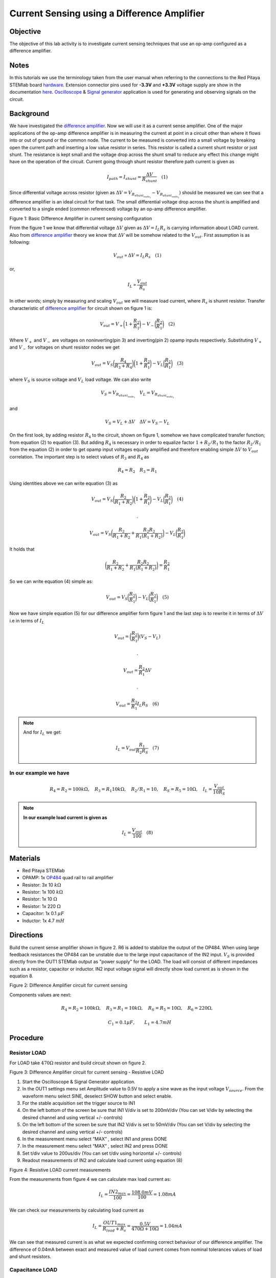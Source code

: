 Current Sensing using a Difference Amplifier
#############################################


Objective
__________

The objective of this lab activity is to investigate current sensing techniques that use an op-amp configured as a difference amplifier. 

Notes
_____

.. _hardware: http://redpitaya.readthedocs.io/en/latest/doc/developerGuide/125-10/top.html
.. _here: http://redpitaya.readthedocs.io/en/latest/doc/developerGuide/125-14/extent.html#extension-connector-e2
.. _Oscilloscope: http://redpitaya.readthedocs.io/en/latest/doc/appsFeatures/apps-featured/oscSigGen/osc.html
.. _Signal: http://redpitaya.readthedocs.io/en/latest/doc/appsFeatures/apps-featured/oscSigGen/osc.html
.. _generator: http://redpitaya.readthedocs.io/en/latest/doc/appsFeatures/apps-featured/oscSigGen/osc.html
.. _amplifier: http://red-pitaya-active-learning.readthedocs.io/en/latest/Activity16_DifferenceAmplifier.html#difference-amplifier
.. _difference: http://red-pitaya-active-learning.readthedocs.io/en/latest/Activity16_DifferenceAmplifier.html#difference-amplifier
.. _OP484: http://www.analog.com/media/en/technical-documentation/data-sheets/OP184_284_484.pdf

In this tutorials we use the terminology taken from the user manual when referring to the connections to the Red Pitaya STEMlab board hardware_.
Extension connector pins used for **-3.3V** and **+3.3V** voltage supply are show in the documentation here_. 
Oscilloscope_ & Signal_ generator_ application is used for generating and observing signals on the circuit.

Background
__________


We have investigated the difference_ amplifier_. Now we will use it as a current sense amplifier. One of the major applications of the op-amp difference amplifier is in measuring the current at point in a circuit other than where it flows into or out of ground or the common node. The current to be measured is converted into a small voltage by breaking open the current path and inserting a low value resistor in series. This resistor is called a current shunt resistor or just shunt. The resistance is kept small and the voltage drop across the shunt small to reduce any effect this change might have on the operation of the circuit. 
Current going through shunt resistor therefore path current is given as

.. math::
     
    I_{path} = I_{shunt} = \frac{\Delta V}{R_{shunt}} \quad (1)

Since differential voltage across resistor (given as :math:`\Delta V = V_{R_{shunt_{node_1}}}-V_{R_{shunt_{node_2}}})` should be measured we can see that a difference amplifier is an ideal circuit for that task. The small differential voltage drop across the shunt is amplified and converted to a single ended (common referenced) voltage by an op-amp difference amplifier.

.. image:: img/Activity_17_Fig_1.png

Figure 1: Basic Difference Amplifier in current sensing configuration


From the figure 1 we know that differential voltage :math:`\Delta V` given as :math:`\Delta V = I_L R_s` is carrying information about LOAD current. Also from difference_ amplifier_ theory we know that :math:`\Delta V` will be somehow related to the :math:`V_{out}`.
First assumption is as following:

.. math::
    V_{out} \propto \Delta V = I_L R_s  \quad (1)

or,

.. math::
    I_L \propto \frac{V_{out}}{R_s}

.. math::


In other words; simply by measuring and scaling :math:`V_{out}` we will measure load current,
where :math:`R_{s}` is shunnt resistor.
Transfer characteristic of difference_ amplifier_  for circuit shown on figure 1 is:

.. math::	
	 V_{out} = V_+ \bigg( 1 + \frac{R_2}{R_1} \bigg) - V_- \bigg(\frac{R_2}{R_1} \bigg) \quad (2)

Where :math:`V_{+}` and :math:`V_{-}` are voltages on noninverting(pin 3) and inverting(pin 2) opamp inputs respectively.
Substituting :math:`V_{+}` and :math:`V_{-}` for voltages on shunt resistor nodes we get

.. math::	
	 V_{out} = V_S \bigg( \frac{R_4}{R_3+R_4}\bigg) \bigg( 1 + \frac{R_2}{R_1} \bigg) - V_L \bigg(\frac{R_2}{R_1} \bigg) \quad (3)

where :math:`V_S` is source voltage and :math:`V_L` load voltage. We can also write

.. math::	
	  V_S = V_{R_{shunt_{node_1}}} \quad V_L = V_{R_{shunt_{node_2}}}

and 

.. math::	
	  V_S = V_L + \Delta V  \quad   \Delta V= V_S - V_L

On the first look, by adding resistor :math:`R_4`  to the circuit, shown on figure 1, somehow we have complicated transfer function; from equation (2) to equation (3).
But adding :math:`R_4`  is necessary in order to equalize factor :math:`1+R_2/R_1` to the factor :math:`R_2/R_1` from the equation (2) in order to get opamp input voltages equally amplified and therefore enabling  simple :math:`\Delta V`  to :math:`V_{out}` correlation.
The important step is to select values of :math:`R_3` and :math:`R_4` as

.. math::	
	  R_4=R_2  \quad   R_3=R_1

Using identities above we can write equation (3) as  

.. math::	
	 V_{out} = V_S \bigg( \frac{R_2}{R_1+R_2}\bigg) \bigg( 1 + \frac{R_2}{R_1} \bigg) - V_L \bigg(\frac{R_2}{R_1} \bigg) \quad (4)
	 
	 .

	 V_{out} = V_S \bigg( \frac{R_2}{R_1+R_2} + \frac{R_2R_2}{R_1(R_1+R_2)} \bigg) - V_L \bigg(\frac{R_2}{R_1} \bigg) 

It holds that

.. math::
     \bigg( \frac{R_2}{R_1+R_2} + \frac{R_2R_2}{R_1(R_1+R_2)} \bigg) = \frac{R_2}{R_1} 

So we can write equation (4) simple as:

.. math::	
	 V_{out} = V_S \bigg(\frac{R_2}{R_1} \bigg) - V_L \bigg(\frac{R_2}{R_1} \bigg) \quad (5)

Now we have simple equation (5) for our difference amplifier form figure 1 and the last step is to rewrite it in terms of  :math:`\Delta V` i.e in terms of :math:`I_L`

.. math::	
	 V_{out} = \bigg(\frac{R_2}{R_1} \bigg) (V_S- V_L) 

	 .

     V_{out} = \frac{R_2}{R_1} \Delta V

     .

     V_{out} =  \frac{R_2}{R_1}  I_L R_S \quad (6)


.. note::

    And for :math:`I_L` we get:

    .. math::	

        I_L = V_{out} \frac{R_1}{R_2 R_S}  \quad (7)


**In our example we have**
---------------------------

.. math::	
	 R_4=R_2 = 100k \Omega , \quad  R_3=R_1 10k \Omega , \quad R_2/R_1=10 , \quad R_S = R_5 = 10 \Omega , \quad I_L = \frac{V_{out}}{10 R_S}  
	      
	           
.. note::
     **In our example load current is given as**

      .. math::
          I_L = \frac{V_{out}}{100}  \quad (8)
 
Materials
__________

- Red Pitaya STEMlab 
- OPAMP:     1x OP484_ quad rail to rail amplifier 
- Resistor:  3x 10 :math:`k \Omega`
- Resistor:  1x 100 :math:`k \Omega`
- Resistor:  1x 10 :math:`\Omega`
- Resistor:  1x 220 :math:`\Omega`
- Capacitor: 1x 0.1 :math:`\mu F`
- Inductor:  1x 4.7 :math:`mH`

Directions
____________

Build the current sense amplifier shown in figure 2. R6 is added to stabilize the output of the OP484. When using large feedback resistances the OP484 can be unstable due to the large input capacitance of the IN2 input. :math:`V_{S}` is provided directly from the OUT1 STEMlab output as "power supply" for the LOAD.
The load will consist of different impedances such as a resistor, capacitor or inductor. 
IN2 input voltage signal will directly show load current as is shown in the equation 8.


.. image:: img/Activity_17_Fig_2.png

Figure 2: Difference Amplifier circuit for current sensing

Components values are next:

.. math::
     
     R_4=R_2 = 100k \Omega , \quad  R_3=R_1 = 10k \Omega ,  \quad R_S = R_5 = 10 \Omega , \quad R_6 = 220 \Omega ,

     \quad C_1 = 0.1 \mu F , \quad \quad L_1 = 4.7 mH 


Procedure
__________

Resistor LOAD
--------------

For LOAD take  :math:`470 \Omega`  resistor and build circuit shown on figure 2.

.. image:: img/Activity_17_Fig_3.png

Figure 3: Difference Amplifier circuit for current sensing - Resistive LOAD


1. Start the Oscilloscope & Signal Generator application.
2. In the OUT1 settings menu set Amplitude value to 0.5V to apply a sine wave as the input voltage :math:`V_{source}`. From the waveform menu select SINE, 
   deselect SHOW button and select  enable.
3. For the stable acquisition set the trigger source to IN1
4. On the left bottom of the screen be sure that  IN1 V/div is set to 200mV/div (You can set V/div by selecting the desired channel and using vertical +/- controls) 
5. On the left bottom of the screen be sure that  IN2 V/div is set to 50mV/div (You can set V/div by selecting the desired channel and using vertical +/- controls) 
6. In the measurement menu select “MAX” , select IN1 and press DONE
7. In the measurement menu select “MAX” , select IN2 and press DONE
8. Set t/div value to 200us/div (You can set t/div using horizontal +/- controls)
9. Readout measurements of IN2 and calculate load current using equation (8)


.. image:: img/Activity_17_Fig_4.png

Figure 4: Resistive LOAD current measurements

From the measurements from figure 4 we can calculate max load current as:

.. math::
     
     I_L = \frac{IN2_{max}}{100} = \frac{108.0mV}{100} = 1.08mA 

We can check our measurements by calculating load current as

.. math::
     
     I_L = \frac{OUT1_{max}}{R_{load} + R_s } = \frac{0.5V}{470 \Omega+10 \Omega} = 1.04mA 

We can see that measured current is as what we expected confirming correct behaviour of our difference amplifier.
The difference of 0.04mA between exact and measured value of load current comes from  nominal tolerances values of load and shunt resistors.

Capacitance LOAD
------------------

For LOAD take  :math:`0.1 \mu F` capacitor and build circuit shown on figure 2.

.. image:: img/Activity_17_Fig_5.png

Figure 5: Capacitance  LOAD 

.. image:: img/Activity_17_Fig_6.png

Figure 6: Capacitance LOAD current measurements

From the measurements from figure 6 we can calculate max load current as:

.. math::
     
     I_L = \frac{IN2_{max}}{100} = \frac{36.5mV}{100} = 0.36mA 

We can check our measurements by calculating load current as

.. math::
     
     I_L = \frac{OUT1_{max}}{Z_{load} + R_s } = \frac{OUT1_{max}}{\frac{1}{2 \pi f_{OUT_1} C_1}  + R_s } = \frac{0.5V}{1592 \Omega+10 \Omega} = 0.31mA

Inductive LOAD
------------------

For LOAD take  :math:`4.7 mH` inductor and build circuit shown on figure 2.

.. image:: img/Activity_17_Fig_7.png

Figure 7: Inductive LOAD 


1. In the OUT1 settings menu set Amplitude value to 0.2V 
2. On the left bottom of the screen be sure that  IN1 V/div is set to 50mV/div (You can set V/div by selecting the desired channel and using vertical +/- controls) 
3. On the left bottom of the screen be sure that  IN2 V/div is set to 500mV/div (You can set V/div by selecting the desired channel and using vertical +/- controls) 


.. image:: img/Activity_17_Fig_8.png

Figure 8: Inductive LOAD current measurements

From the measurements from figure 8 we can calculate max load current as:

.. math::
     
     I_L = \frac{IN2_{max}}{100} = \frac{620mV}{100} = 6.2mA 

We can check our measurements by calculating load current as

.. math::
     
     I_L = \frac{OUT1_{max}}{Z_{load} + R_s } = \frac{OUT1_{max}}{2 \pi f_{OUT_1} L_1  + R_s } = \frac{0.2V}{30 \Omega+10 \Omega} = 5.0mA 

.. note::
    At inductive load we have largest difference in measurements. Try to explain why.
    Hint. parasitics, series resistance of an inductor.
